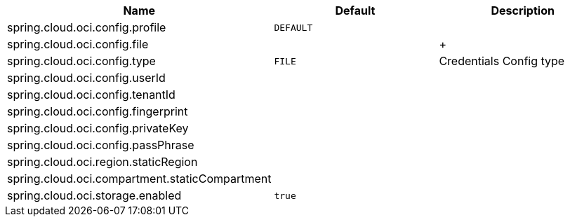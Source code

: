// Copyright (c) 2023, Oracle and/or its affiliates.
// Licensed under the Universal Permissive License v 1.0 as shown at https://oss.oracle.com/licenses/upl/

|===
|Name | Default | Description

|spring.cloud.oci.config.profile | `DEFAULT` |  
|spring.cloud.oci.config.file |  |  
+|spring.cloud.oci.config.type | `FILE` | Credentials Config type
|spring.cloud.oci.config.userId |  |  
|spring.cloud.oci.config.tenantId |  |  
|spring.cloud.oci.config.fingerprint |  |  
|spring.cloud.oci.config.privateKey |  |  
|spring.cloud.oci.config.passPhrase |  |  
|spring.cloud.oci.region.staticRegion |  |  
|spring.cloud.oci.compartment.staticCompartment |  |  
|spring.cloud.oci.storage.enabled | `true` |  

|===